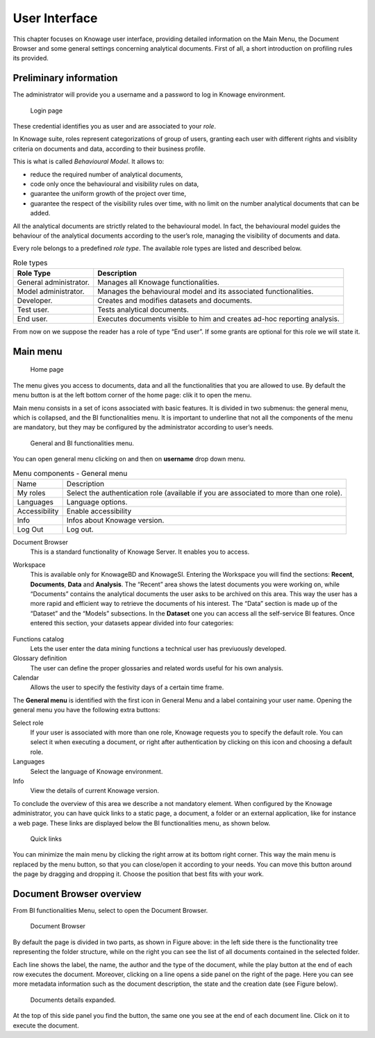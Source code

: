 User Interface
=============

This chapter focuses on Knowage user interface, providing detailed information on the Main Menu, the Document Browser and some general settings concerning analytical documents. First of all, a short introduction on profiling rules its provided.

Preliminary information
---------------------------

The administrator will provide you a username and a password to log in Knowage environment.

.. figure:: media/image6.png
   
   Login page

These credential identifies you as user and are associated to your *role*.

In Knowage suite, roles represent categorizations of group of users, granting each user with different rights and visiblity criteria on documents and data, according to their business profile.

This is what is called *Behavioural Model*. It allows to:

-  reduce the required number of analytical documents,
-  code only once the behavioural and visibility rules on data,
-  guarantee the uniform growth of the project over time,
-  guarantee the respect of the visibility rules over time, with no limit on the number analytical documents that can be added.

All the analytical documents are strictly related to the behavioural model. In fact, the behavioural model guides the behaviour of the analytical documents according to the user’s role, managing the visibility of documents and data.

Every role belongs to a predefined *role type*. The available role types are listed and described below.

.. table:: Role types
   :widths: auto

   +-----------------------------------+-----------------------------------+
   |    Role Type                      | Description                       |
   +===================================+===================================+
   |    General administrator.         | Manages all Knowage               |
   |                                   | functionalities.                  |
   +-----------------------------------+-----------------------------------+
   |    Model administrator.           | Manages the behavioural model and |
   |                                   | its associated functionalities.   |
   +-----------------------------------+-----------------------------------+
   |    Developer.                     | Creates and modifies datasets and |
   |                                   | documents.                        |
   +-----------------------------------+-----------------------------------+
   |    Test user.                     | Tests analytical documents.       |
   +-----------------------------------+-----------------------------------+
   |    End user.                      | Executes documents visible to him |
   |                                   | and creates ad-hoc reporting      |
   |                                   | analysis.                         |
   +-----------------------------------+-----------------------------------+

From now on we suppose the reader has a role of type “End user”. If some grants are optional for this role we will state it.

Main menu
-------------

.. _homepage:
.. figure:: media/image7_bis.png
   
    Home page

The menu gives you access to documents, data and all the functionalities that you are allowed to use. By default the menu button is at the left bottom corner of the home page: clik it to open the menu.

Main menu consists in a set of icons associated with basic features. It is divided in two submenus: the general menu, which is collapsed, and the BI functionalities menu. It is important to underline that not all the components of the menu are mandatory, but they may be configured by the administrator according to user’s needs.


.. figure:: media/biAndGeneralMenu.png
	
	General and BI functionalities menu.


You can open general menu clicking on |mainManu| and then on **username** drop down menu.

.. |mainManu| image:: media/mainManu.png
   :width: 30


.. table:: Menu components - General menu
   :widths: auto
   
   +-----------------------+-----------------------+
   | Name                  | Description           |
   +-----------------------+-----------------------+
   | My roles              | Select the            |
   |                       | authentication role   |
   |                       | (available if you are |
   |                       | associated to more    |
   |                       | than one role).       |
   +-----------------------+-----------------------+
   | Languages             | Language options.     |
   +-----------------------+-----------------------+
   | Accessibility         | Enable accessibility  |
   +-----------------------+-----------------------+
   | Info                  | Infos about Knowage   |
   |                       | version.              |
   +-----------------------+-----------------------+
   | Log Out               | Log out.              |
   +-----------------------+-----------------------+
   
.. table:: Menu components - BI functionalities menu
   :widths: auto
   
   +-------------------------------+-----------------------+-----------------------+
   |    Icon                       | Name                  | Description           |
   +===============================+=======================+=======================+
   | .. figure:: media/image13.png | Document browser      | Show the archive      |
   |                               |                       | folders and related   |
   |                               |                       | documents.            |
   +-------------------------------+-----------------------+-----------------------+
   | .. figure:: media/users.png   | Users management      | Manage list of users. |
   |                               |                       |    	   			   |
   |                               |                       | See the list of users,|
   |                               |                       | create new user, 	   |
   |                               |                       | update existing, 	   |
   |                               |                       | delete existing, 	   |
   |                               |                       | see details of  	   |
   |                               |                       | existing users.  	   |
   +-------------------------------+-----------------------+-----------------------+
   | .. figure:: media/image14.png | Workspace             | Inquiry, navigate and |
   |                               |                       | create your data.     |
   |                               |                       |                       |
   |                               |                       | Available only for    |
   |                               |                       | KnowageBD and         |
   |                               |                       | KnowageSI.            |
   +-------------------------------+-----------------------+-----------------------+
   | .. figure:: media/image15.png | Functions catalog     | Access data mining    |
   |                               |                       | functions.            |
   +-------------------------------+-----------------------+-----------------------+
   | .. figure:: media/glossUse.png| Glossary usage        | You can use this 	   |
   |                               |                       | function to assign the|
   |                               |                       | word to document and  |
   |                               |                       | data set.			   |   
   +-------------------------------+-----------------------+-----------------------+
   | .. figure:: media/image16.png | Glossary definition   | Access the glossary   |
   |                               |                       | area.                 |
   |                               |                       |                       |
   |                               |                       | Visualise the         |
   |                               |                       | existing words and    |
   |                               |                       | glossaries.           |
   |                               |                       |                       |
   |                               |                       | Create new words and  |
   |                               |                       | glossaries.           |
   +-------------------------------+-----------------------+-----------------------+
   | .. figure:: media/image17.png | Calendar              | Access the calendar   |
   |                               |                       | list. Create a new    |
   |                               |                       | calendar.             |
   +-------------------------------+-----------------------+-----------------------+
   | .. figure:: media/internat.png| Internationalization  | Create custom 		   |
   |                               |                       | internationalized 	   |
   |                               |                       | labels.               |
   +-------------------------------+-----------------------+-----------------------+
   | .. figure:: media/news.png    | News                  | News management.	   |
   |                               |                       |     				   |
   +-------------------------------+-----------------------+-----------------------+
   | .. figure:: media/down.png    | Downloads             | Download manager.     |
   |                               |                       |                       |
   +-------------------------------+-----------------------+-----------------------+

Document Browser 
   This is a standard functionality of Knowage Server. It enables you to access.

Workspace 
   This is available only for KnowageBD and KnowageSI. Entering the Workspace you will find the sections: **Recent**, **Documents**, **Data** and **Analysis**. The “Recent” area shows the latest documents you were working on, while “Documents” contains the analytical documents the user asks to be archived on this area. This way the user has a more rapid and efficient way to retrieve the documents of his interest. The “Data” section is made up of the “Dataset” and the “Models” subsections. In the **Dataset** one you can access all the self-service BI features. Once entered this section, your datasets appear divided into four categories:
   
      .. _userdatasetsuser:
.. figure:: media/image18.png

            User Datasets

   -  **MY DATA SET**, containing all the datasets created by you,
   -  **ENTERPRISE DATA SET**, where you can find the datasets created by the developer and released to the users,
   -  **SHARED DATA SET**, containing datasets created by other users and shared with you,
   -  **CKAN DATA SET**, available only for KnowageBD, where you can search for open data among different portals and save the selected        ones in your environment.

   From here you can also modify your existing datasets or create new ones for instance uploading a CSV or XLS file.

   In the **Models** one instead you have two tabs on the right side of the interface. The **Business** tab allows you to access models    built up for you by the developer and inquiry them using the QbE interface. In the **Federation definition** tab you can create          federation between one or more existing dataset using the specific GUI or just access the exiting ones as well.

   Analytical documents, navigate the document folders tree, search, sort and execute documents.

   Finally selecting **My Analysis** section, available only for KnowageBD and KnowageSI, you enter a new page where you can navigate and create your self-service analysis.

Functions catalog
   Lets the user enter the data mining functions a technical user has previuously developed.

Glossary definition
   The user can define the proper glossaries and related words useful for his own analysis.

Calendar 
   Allows the user to specify the festivity days of a certain time frame.

The **General menu** is identified with the first icon in General Menu and a label containing your user name. Opening the general menu you have the following extra buttons:

Select role 
   If your user is associated with more than one role, Knowage requests you to specify the default role. You can select it when executing a document, or right after authentication by clicking on this icon and choosing a default role.

Languages
   Select the language of Knowage environment.

Info
   View the details of current Knowage version.

To conclude the overview of this area we describe a not mandatory element. When configured by the Knowage administrator, you can have quick links to a static page, a document, a folder or an external application, like for instance a web page. These links are displayed below the BI functionalities menu, as shown below.

.. figure:: media/image19.png

   Quick links

You can minimize the main menu by clicking the right arrow at its bottom right corner. This way the main menu is replaced by the menu button, so that you can close/open it according to your needs. You can move this button around the page by dragging and dropping it. Choose the position that best fits with your work.

Document Browser overview
-----------------------------

From BI functionalities Menu, select |image20| to open the Document Browser.

.. |image20| image:: media/image20.png
   :width: 20

.. figure:: media/image21.png
   
   Document Browser

By default the page is divided in two parts, as shown in Figure above: in the left side there is the functionality tree representing the folder structure, while on the right you can see the list of all documents contained in the selected folder.

Each line shows the label, the name, the author and the type of the document, while the play button at the end of each row executes the document. Moreover, clicking on a line opens a side panel on the right of the page. Here you can see more metadata information such as the document description, the state and the creation date (see Figure below).

.. figure:: media/image23.png

   Documents details expanded.

.. |image24| image:: media/image24.png
   :width: 30

At the top of this side panel you find the |image24| button, the same one you see at the end of each document line. Click on it to execute the document.
